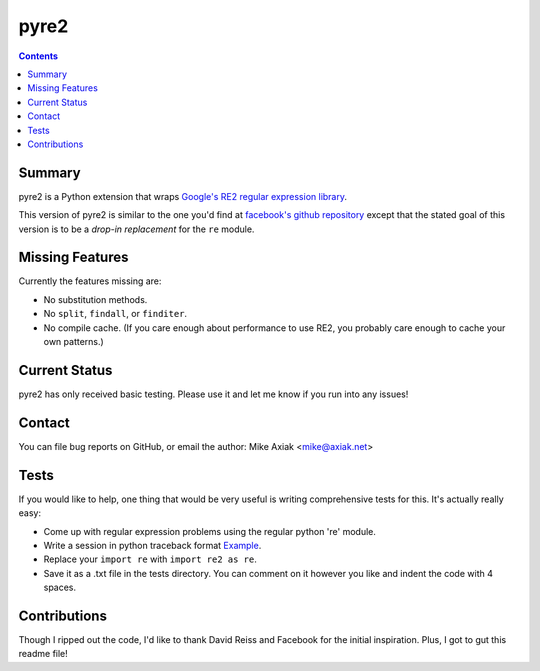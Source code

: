 =====
pyre2
=====

.. contents::

Summary
=======

pyre2 is a Python extension that wraps
`Google's RE2 regular expression library
<http://code.google.com/p/re2/>`_.

This version of pyre2 is similar to the one you'd
find at `facebook's github repository <http://github.com/facebook/pyre2/>`_
except that the stated goal of this version is to be a *drop-in replacement* for
the ``re`` module.

Missing Features
================

Currently the features missing are:

* No substitution methods.
* No ``split``, ``findall``, or ``finditer``.
* No compile cache.
  (If you care enough about performance to use RE2,
  you probably care enough to cache your own patterns.)


Current Status
==============

pyre2 has only received basic testing. Please use it
and let me know if you run into any issues!

Contact
=======

You can file bug reports on GitHub, or email the author:
Mike Axiak <mike@axiak.net>

Tests
=====

If you would like to help, one thing that would be very useful
is writing comprehensive tests for this. It's actually really easy:

* Come up with regular expression problems using the regular python 're' module.
* Write a session in python traceback format `Example <http://github.com/axiak/pyre2/blob/master/tests/search.txt>`_.
* Replace your ``import re`` with ``import re2 as re``.
* Save it as a .txt file in the tests directory. You can comment on it however you like and indent the code with 4 spaces.

Contributions
=============

Though I ripped out the code, I'd like to thank David Reiss
and Facebook for the initial inspiration. Plus, I got to
gut this readme file!